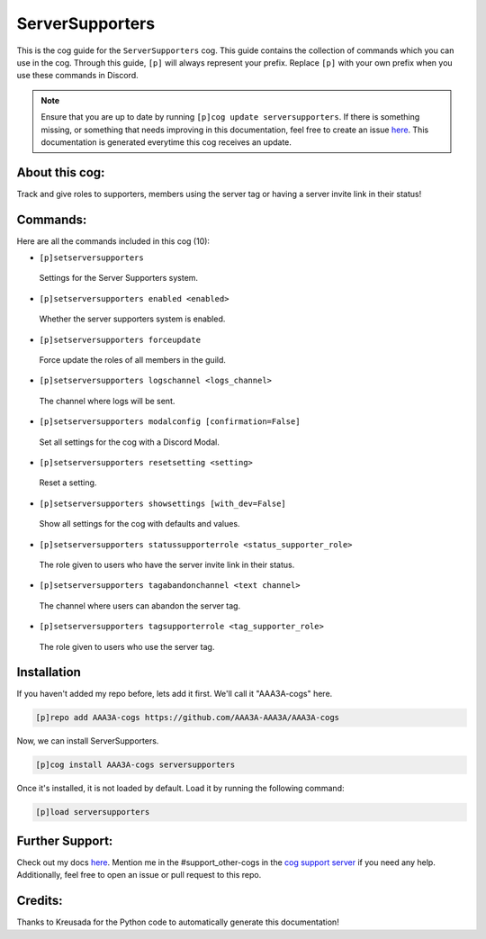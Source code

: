.. _serversupporters:
================
ServerSupporters
================

This is the cog guide for the ``ServerSupporters`` cog. This guide contains the collection of commands which you can use in the cog.
Through this guide, ``[p]`` will always represent your prefix. Replace ``[p]`` with your own prefix when you use these commands in Discord.

.. note::

    Ensure that you are up to date by running ``[p]cog update serversupporters``.
    If there is something missing, or something that needs improving in this documentation, feel free to create an issue `here <https://github.com/AAA3A-AAA3A/AAA3A-cogs/issues>`_.
    This documentation is generated everytime this cog receives an update.

---------------
About this cog:
---------------

Track and give roles to supporters, members using the server tag or having a server invite link in their status!

---------
Commands:
---------

Here are all the commands included in this cog (10):

* ``[p]setserversupporters``
 Settings for the Server Supporters system.

* ``[p]setserversupporters enabled <enabled>``
 Whether the server supporters system is enabled.

* ``[p]setserversupporters forceupdate``
 Force update the roles of all members in the guild.

* ``[p]setserversupporters logschannel <logs_channel>``
 The channel where logs will be sent.

* ``[p]setserversupporters modalconfig [confirmation=False]``
 Set all settings for the cog with a Discord Modal.

* ``[p]setserversupporters resetsetting <setting>``
 Reset a setting.

* ``[p]setserversupporters showsettings [with_dev=False]``
 Show all settings for the cog with defaults and values.

* ``[p]setserversupporters statussupporterrole <status_supporter_role>``
 The role given to users who have the server invite link in their status.

* ``[p]setserversupporters tagabandonchannel <text channel>``
 The channel where users can abandon the server tag.

* ``[p]setserversupporters tagsupporterrole <tag_supporter_role>``
 The role given to users who use the server tag.

------------
Installation
------------

If you haven't added my repo before, lets add it first. We'll call it "AAA3A-cogs" here.

.. code-block:: ini

    [p]repo add AAA3A-cogs https://github.com/AAA3A-AAA3A/AAA3A-cogs

Now, we can install ServerSupporters.

.. code-block:: ini

    [p]cog install AAA3A-cogs serversupporters

Once it's installed, it is not loaded by default. Load it by running the following command:

.. code-block:: ini

    [p]load serversupporters

----------------
Further Support:
----------------

Check out my docs `here <https://aaa3a-cogs.readthedocs.io/en/latest/>`_.
Mention me in the #support_other-cogs in the `cog support server <https://discord.gg/GET4DVk>`_ if you need any help.
Additionally, feel free to open an issue or pull request to this repo.

--------
Credits:
--------

Thanks to Kreusada for the Python code to automatically generate this documentation!
